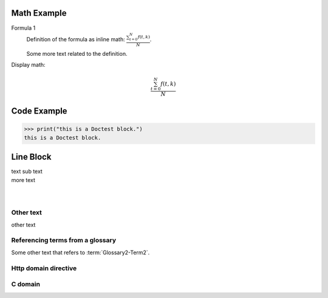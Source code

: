 ============
Math Example
============

Formula 1
   Definition of the formula as inline math:
   :math:`\frac{ \sum_{t=0}^{N}f(t,k) }{N}`.

   Some more text related to the definition.


Display math:

.. math::

      \frac{ \sum_{t=0}^{N}f(t,k) }{N}


============
Code Example
============

>>> print("this is a Doctest block.")
this is a Doctest block.


==========
Line Block
==========

| text
  sub text
| more text
|
|


Other text
----------

other text


Referencing terms from a glossary
---------------------------------

Some other text that refers to :term:`Glossary2-Term2`.


Http domain directive
---------------------

.. http:get:: /users/(int:user_id)/posts/(tag)


C domain
--------

.. c:function:: PyObject *PyType_GenericAlloc(PyTypeObject *type, Py_ssize_t nitems)
